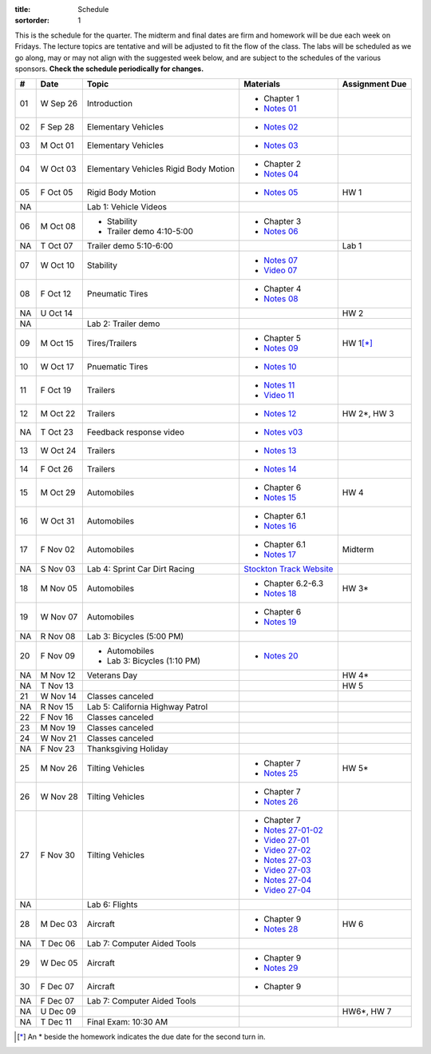 :title: Schedule
:sortorder: 1

This is the schedule for the quarter. The midterm and final dates are firm and
homework will be due each week on Fridays. The lecture topics are tentative and
will be adjusted to fit the flow of the class. The labs will be scheduled as we
go along, may or may not align with the suggested week below, and are subject
to the schedules of the various sponsors. **Check the schedule periodically for
changes.**

== ==========  ====================================  =========================  ===============
#  Date        Topic                                 Materials                  Assignment Due
== ==========  ====================================  =========================  ===============
01 W Sep 26    Introduction                          - Chapter 1
                                                     - `Notes 01`_
02 F Sep 28    Elementary Vehicles                   - `Notes 02`_
-- ----------  ------------------------------------  -------------------------  ---------------
03 M Oct 01    Elementary Vehicles                   - `Notes 03`_
04 W Oct 03    Elementary Vehicles                   - Chapter 2
               Rigid Body Motion                     - `Notes 04`_
05 F Oct 05    Rigid Body Motion                     - `Notes 05`_              HW 1
NA             Lab 1: Vehicle Videos
-- ----------  ------------------------------------  -------------------------  ---------------
06 M Oct 08    - Stability                           - Chapter 3
               - Trailer demo 4:10-5:00              - `Notes 06`_
NA T Oct 07    Trailer demo 5:10-6:00                                           Lab 1
07 W Oct 10    Stability                             - `Notes 07`_
                                                     - `Video 07`_
08 F Oct 12    Pneumatic Tires                       - Chapter 4
                                                     - `Notes 08`_
NA U Oct 14                                                                     HW 2
NA             Lab 2: Trailer demo
-- ----------  ------------------------------------  -------------------------  ---------------
09 M Oct 15    Tires/Trailers                        - Chapter 5                HW 1\ [*]_
                                                     - `Notes 09`_
10 W Oct 17    Pnuematic Tires                       - `Notes 10`_
11 F Oct 19    Trailers                              - `Notes 11`_
                                                     - `Video 11`_
-- ----------  ------------------------------------  -------------------------  ---------------
12 M Oct 22    Trailers                              - `Notes 12`_              HW 2*, HW 3
NA T Oct 23    Feedback response video               - `Notes v03`_
13 W Oct 24    Trailers                              - `Notes 13`_
14 F Oct 26    Trailers                              - `Notes 14`_
-- ----------  ------------------------------------  -------------------------  ---------------
15 M Oct 29    Automobiles                           - Chapter 6                HW 4
                                                     - `Notes 15`_
16 W Oct 31    Automobiles                           - Chapter 6.1
                                                     - `Notes 16`_
17 F Nov 02    Automobiles                           - Chapter 6.1                Midterm
                                                     - `Notes 17`_
NA S Nov 03    Lab 4: Sprint Car Dirt Racing         `Stockton Track Website`_
-- ----------  ------------------------------------  -------------------------  ---------------
18 M Nov 05    Automobiles                           - Chapter 6.2-6.3          HW 3*
                                                     - `Notes 18`_
19 W Nov 07    Automobiles                           - Chapter 6
                                                     - `Notes 19`_
NA R Nov 08    Lab 3: Bicycles (5:00 PM)
20 F Nov 09    - Automobiles                         - `Notes 20`_
               - Lab 3: Bicycles (1:10 PM)
-- ----------  ------------------------------------  -------------------------  ---------------
NA M Nov 12    Veterans Day                                                     HW 4*
NA T Nov 13                                                                     HW 5
21 W Nov 14    Classes canceled
NA R Nov 15    Lab 5: California Highway Patrol
22 F Nov 16    Classes canceled
-- ----------  ------------------------------------  -------------------------  ---------------
23 M Nov 19    Classes canceled
24 W Nov 21    Classes canceled
NA F Nov 23    Thanksgiving Holiday
-- ----------  ------------------------------------  -------------------------  ---------------
25 M Nov 26    Tilting Vehicles                      - Chapter 7                  HW 5*
                                                     - `Notes 25`_
26 W Nov 28    Tilting Vehicles                      - Chapter 7
                                                     - `Notes 26`_
27 F Nov 30    Tilting Vehicles                      - Chapter 7
                                                     - `Notes 27-01-02`_
                                                     - `Video 27-01`_
                                                     - `Video 27-02`_
                                                     - `Notes 27-03`_
                                                     - `Video 27-03`_
                                                     - `Notes 27-04`_
                                                     - `Video 27-04`_
NA             Lab 6: Flights
-- ----------  ------------------------------------  -------------------------  ---------------
28 M Dec 03    Aircraft                              - Chapter 9                HW 6
                                                     - `Notes 28`_
NA T Dec 06    Lab 7: Computer Aided Tools
29 W Dec 05    Aircraft                              - Chapter 9
                                                     - `Notes 29`_
30 F Dec 07    Aircraft                              - Chapter 9
NA F Dec 07    Lab 7: Computer Aided Tools
-- ----------  ------------------------------------  -------------------------  ---------------
NA U Dec 09                                                                     HW6*, HW 7
NA T Dec 11    Final Exam: 10:30 AM
== ==========  ====================================  =========================  ===============

.. [*] An * beside the homework indicates the due date for the second turn in.

.. _Notes 01: https://objects-us-east-1.dream.io/eme134/lecture-notes/2018/eme134-l01.pdf
.. _Notes 02: https://objects-us-east-1.dream.io/eme134/lecture-notes/2018/eme134-l02.pdf
.. _Notes 03: https://objects-us-east-1.dream.io/eme134/lecture-notes/2018/eme134-l03.pdf
.. _Notes 04: https://objects-us-east-1.dream.io/eme134/lecture-notes/2018/eme134-l04.pdf
.. _Notes 05: https://objects-us-east-1.dream.io/eme134/lecture-notes/2018/eme134-l05.pdf
.. _Notes 06: https://objects-us-east-1.dream.io/eme134/lecture-notes/2018/eme134-l06.pdf
.. _Notes 07: https://objects-us-east-1.dream.io/eme134/lecture-notes/2018/eme134-l07.pdf
.. _Notes 08: https://objects-us-east-1.dream.io/eme134/lecture-notes/2018/eme134-l08.pdf
.. _Notes 09: https://objects-us-east-1.dream.io/eme134/lecture-notes/2018/eme134-l09.pdf
.. _Notes 10: https://objects-us-east-1.dream.io/eme134/lecture-notes/2018/eme134-l10.pdf
.. _Notes 11: https://objects-us-east-1.dream.io/eme134/lecture-notes/2018/eme134-l11.pdf
.. _Notes 12: https://objects-us-east-1.dream.io/eme134/lecture-notes/2018/eme134-l12.pdf
.. _Notes 13: https://objects-us-east-1.dream.io/eme134/lecture-notes/2018/eme134-l13.pdf
.. _Notes 14: https://objects-us-east-1.dream.io/eme134/lecture-notes/2018/eme134-l14.pdf
.. _Notes 15: https://objects-us-east-1.dream.io/eme134/lecture-notes/2018/eme134-l15.pdf
.. _Notes 16: https://objects-us-east-1.dream.io/eme134/lecture-notes/2018/eme134-l16.pdf
.. _Notes 17: https://objects-us-east-1.dream.io/eme134/lecture-notes/2018/eme134-l17.pdf
.. _Notes 18: https://objects-us-east-1.dream.io/eme134/lecture-notes/2018/eme134-l18.pdf
.. _Notes 19: https://objects-us-east-1.dream.io/eme134/lecture-notes/2018/eme134-l19.pdf
.. _Notes 20: https://objects-us-east-1.dream.io/eme134/lecture-notes/2018/eme134-l20.pdf
.. _Notes 25: https://objects-us-east-1.dream.io/eme134/lecture-notes/2018/eme134-l25.pdf
.. _Notes 26: https://objects-us-east-1.dream.io/eme134/lecture-notes/2018/eme134-l26.pdf
.. _Notes 27-01-02: https://objects-us-east-1.dream.io/eme134/lecture-notes/2018/eme134-l27-01-02.pdf
.. _Notes 27-03: https://objects-us-east-1.dream.io/eme134/lecture-notes/2018/eme134-l27-03.pdf
.. _Notes 27-04: https://objects-us-east-1.dream.io/eme134/lecture-notes/2018/eme134-l27-04.pdf
.. _Notes 28: https://objects-us-east-1.dream.io/eme134/lecture-notes/2018/eme134-l28.pdf
.. _Notes 29: https://objects-us-east-1.dream.io/eme134/lecture-notes/2018/eme134-l29.pdf

.. _Notes v03: https://objects-us-east-1.dream.io/eme134/lecture-notes/2018/eme134-v03.pdf

.. _Video 07: https://youtu.be/ReffvHejFnU
.. _Video 11: https://youtu.be/LxGyuFP16Ng
.. _Video 27-01: https://youtu.be/OiITCEXylGo
.. _Video 27-02: https://youtu.be/BOQYFepRtZY
.. _Video 27-03: https://youtu.be/oB8qNVA9JGk
.. _Video 27-04: https://youtu.be/qRi_XxXXEt8

.. _Stockton Track Website: http://www.stocktondirttrack.com/
